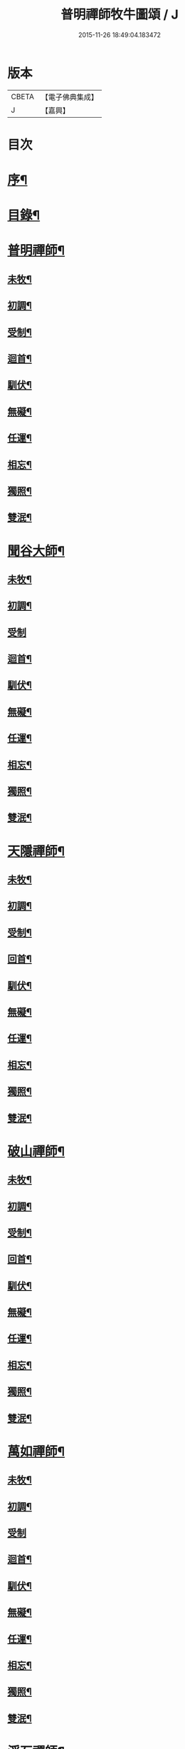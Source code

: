 #+TITLE: 普明禪師牧牛圖頌 / J
#+DATE: 2015-11-26 18:49:04.183472
* 版本
 |     CBETA|【電子佛典集成】|
 |         J|【嘉興】    |

* 目次
* [[file:KR6q0163_001.txt::001-0347a2][序¶]]
* [[file:KR6q0163_001.txt::001-0347a18][目錄¶]]
* [[file:KR6q0163_001.txt::0347b11][普明禪師¶]]
** [[file:KR6q0163_001.txt::0347b12][未牧¶]]
** [[file:KR6q0163_001.txt::0347b21][初調¶]]
** [[file:KR6q0163_001.txt::0347c2][受制¶]]
** [[file:KR6q0163_001.txt::0347c11][迴首¶]]
** [[file:KR6q0163_001.txt::0347c20][馴伏¶]]
** [[file:KR6q0163_001.txt::0348a2][無礙¶]]
** [[file:KR6q0163_001.txt::0348a11][任運¶]]
** [[file:KR6q0163_001.txt::0348a20][相忘¶]]
** [[file:KR6q0163_001.txt::0348b2][獨照¶]]
** [[file:KR6q0163_001.txt::0348b11][雙泯¶]]
* [[file:KR6q0163_001.txt::0348b21][聞谷大師¶]]
** [[file:KR6q0163_001.txt::0348b22][未牧¶]]
** [[file:KR6q0163_001.txt::0348b25][初調¶]]
** [[file:KR6q0163_001.txt::0348b27][受制]]
** [[file:KR6q0163_001.txt::0348c4][迴首¶]]
** [[file:KR6q0163_001.txt::0348c7][馴伏¶]]
** [[file:KR6q0163_001.txt::0348c10][無礙¶]]
** [[file:KR6q0163_001.txt::0348c13][任運¶]]
** [[file:KR6q0163_001.txt::0348c16][相忘¶]]
** [[file:KR6q0163_001.txt::0348c19][獨照¶]]
** [[file:KR6q0163_001.txt::0348c22][雙泯¶]]
* [[file:KR6q0163_001.txt::0349a2][天隱禪師¶]]
** [[file:KR6q0163_001.txt::0349a3][未牧¶]]
** [[file:KR6q0163_001.txt::0349a6][初調¶]]
** [[file:KR6q0163_001.txt::0349a9][受制¶]]
** [[file:KR6q0163_001.txt::0349a12][回首¶]]
** [[file:KR6q0163_001.txt::0349a15][馴伏¶]]
** [[file:KR6q0163_001.txt::0349a18][無礙¶]]
** [[file:KR6q0163_001.txt::0349a21][任運¶]]
** [[file:KR6q0163_001.txt::0349a24][相忘¶]]
** [[file:KR6q0163_001.txt::0349b3][獨照¶]]
** [[file:KR6q0163_001.txt::0349b6][雙泯¶]]
* [[file:KR6q0163_001.txt::0349b10][破山禪師¶]]
** [[file:KR6q0163_001.txt::0349b11][未牧¶]]
** [[file:KR6q0163_001.txt::0349b14][初調¶]]
** [[file:KR6q0163_001.txt::0349b17][受制¶]]
** [[file:KR6q0163_001.txt::0349b20][回首¶]]
** [[file:KR6q0163_001.txt::0349b23][馴伏¶]]
** [[file:KR6q0163_001.txt::0349c2][無礙¶]]
** [[file:KR6q0163_001.txt::0349c5][任運¶]]
** [[file:KR6q0163_001.txt::0349c8][相忘¶]]
** [[file:KR6q0163_001.txt::0349c11][獨照¶]]
** [[file:KR6q0163_001.txt::0349c14][雙泯¶]]
* [[file:KR6q0163_001.txt::0349c18][萬如禪師¶]]
** [[file:KR6q0163_001.txt::0349c19][未牧¶]]
** [[file:KR6q0163_001.txt::0349c22][初調¶]]
** [[file:KR6q0163_001.txt::0349c24][受制]]
** [[file:KR6q0163_001.txt::0350a4][迴首¶]]
** [[file:KR6q0163_001.txt::0350a7][馴伏¶]]
** [[file:KR6q0163_001.txt::0350a10][無礙¶]]
** [[file:KR6q0163_001.txt::0350a13][任運¶]]
** [[file:KR6q0163_001.txt::0350a16][相忘¶]]
** [[file:KR6q0163_001.txt::0350a19][獨照¶]]
** [[file:KR6q0163_001.txt::0350a22][雙泯¶]]
* [[file:KR6q0163_001.txt::0350b2][浮石禪師¶]]
** [[file:KR6q0163_001.txt::0350b3][未牧¶]]
** [[file:KR6q0163_001.txt::0350b6][初調¶]]
** [[file:KR6q0163_001.txt::0350b9][受制¶]]
** [[file:KR6q0163_001.txt::0350b12][回首¶]]
** [[file:KR6q0163_001.txt::0350b15][馴伏¶]]
** [[file:KR6q0163_001.txt::0350b18][無礙¶]]
** [[file:KR6q0163_001.txt::0350b21][任運¶]]
** [[file:KR6q0163_001.txt::0350b24][相忘¶]]
** [[file:KR6q0163_001.txt::0350c3][獨照¶]]
** [[file:KR6q0163_001.txt::0350c6][雙泯¶]]
* [[file:KR6q0163_001.txt::0350c10][玉林禪師¶]]
** [[file:KR6q0163_001.txt::0350c11][未牧¶]]
** [[file:KR6q0163_001.txt::0350c14][初調¶]]
** [[file:KR6q0163_001.txt::0350c17][受制¶]]
** [[file:KR6q0163_001.txt::0350c20][回首¶]]
** [[file:KR6q0163_001.txt::0350c23][馴伏¶]]
** [[file:KR6q0163_001.txt::0351a2][無礙¶]]
** [[file:KR6q0163_001.txt::0351a5][任運¶]]
** [[file:KR6q0163_001.txt::0351a8][相忘¶]]
** [[file:KR6q0163_001.txt::0351a11][獨照¶]]
** [[file:KR6q0163_001.txt::0351a14][雙泯¶]]
* [[file:KR6q0163_001.txt::0351a18][箬菴禪師¶]]
** [[file:KR6q0163_001.txt::0351a19][未牧¶]]
** [[file:KR6q0163_001.txt::0351a22][初調¶]]
** [[file:KR6q0163_001.txt::0351a24][受制]]
** [[file:KR6q0163_001.txt::0351b4][回首¶]]
** [[file:KR6q0163_001.txt::0351b7][馴伏¶]]
** [[file:KR6q0163_001.txt::0351b10][無礙¶]]
** [[file:KR6q0163_001.txt::0351b13][任運¶]]
** [[file:KR6q0163_001.txt::0351b16][相忘¶]]
** [[file:KR6q0163_001.txt::0351b19][獨照¶]]
** [[file:KR6q0163_001.txt::0351b22][雙泯¶]]
* [[file:KR6q0163_001.txt::0351c2][山茨禪師¶]]
** [[file:KR6q0163_001.txt::0351c3][未牧¶]]
** [[file:KR6q0163_001.txt::0351c6][初調¶]]
** [[file:KR6q0163_001.txt::0351c9][受制¶]]
** [[file:KR6q0163_001.txt::0351c12][回首¶]]
** [[file:KR6q0163_001.txt::0351c15][馴伏¶]]
** [[file:KR6q0163_001.txt::0351c18][無礙¶]]
** [[file:KR6q0163_001.txt::0351c21][任運¶]]
** [[file:KR6q0163_001.txt::0351c24][相忘¶]]
** [[file:KR6q0163_001.txt::0352a3][獨照¶]]
** [[file:KR6q0163_001.txt::0352a6][雙泯¶]]
* [[file:KR6q0163_001.txt::0352a10][玄微禪師¶]]
** [[file:KR6q0163_001.txt::0352a11][未牧¶]]
** [[file:KR6q0163_001.txt::0352a14][初調¶]]
** [[file:KR6q0163_001.txt::0352a17][受制¶]]
** [[file:KR6q0163_001.txt::0352a20][迴首¶]]
** [[file:KR6q0163_001.txt::0352a23][馴伏¶]]
** [[file:KR6q0163_001.txt::0352b2][無礙¶]]
** [[file:KR6q0163_001.txt::0352b5][任運¶]]
** [[file:KR6q0163_001.txt::0352b8][相忘¶]]
** [[file:KR6q0163_001.txt::0352b11][獨照¶]]
** [[file:KR6q0163_001.txt::0352b14][雙泯¶]]
* [[file:KR6q0163_001.txt::0352b18][香幢法主¶]]
** [[file:KR6q0163_001.txt::0352b19][未牧¶]]
** [[file:KR6q0163_001.txt::0352b22][初調¶]]
** [[file:KR6q0163_001.txt::0352b24][受制]]
** [[file:KR6q0163_001.txt::0352c4][回首¶]]
** [[file:KR6q0163_001.txt::0352c7][馴伏¶]]
** [[file:KR6q0163_001.txt::0352c10][無礙¶]]
** [[file:KR6q0163_001.txt::0352c13][任運¶]]
** [[file:KR6q0163_001.txt::0352c16][相忘¶]]
** [[file:KR6q0163_001.txt::0352c19][獨照¶]]
** [[file:KR6q0163_001.txt::0352c22][雙泯¶]]
* [[file:KR6q0163_001.txt::0353a2][𨍏轢居士初和¶]]
** [[file:KR6q0163_001.txt::0353a3][未牧¶]]
** [[file:KR6q0163_001.txt::0353a6][初調¶]]
** [[file:KR6q0163_001.txt::0353a9][受制¶]]
** [[file:KR6q0163_001.txt::0353a12][迴首¶]]
** [[file:KR6q0163_001.txt::0353a15][馴伏¶]]
** [[file:KR6q0163_001.txt::0353a18][無礙¶]]
** [[file:KR6q0163_001.txt::0353a21][任運¶]]
** [[file:KR6q0163_001.txt::0353a24][相忘¶]]
** [[file:KR6q0163_001.txt::0353b3][獨照¶]]
** [[file:KR6q0163_001.txt::0353b6][雙泯¶]]
* [[file:KR6q0163_001.txt::0353b10][𨍏轢居士再和¶]]
** [[file:KR6q0163_001.txt::0353b11][未牧¶]]
** [[file:KR6q0163_001.txt::0353b14][初調¶]]
** [[file:KR6q0163_001.txt::0353b17][受制¶]]
** [[file:KR6q0163_001.txt::0353b20][迴首¶]]
** [[file:KR6q0163_001.txt::0353b23][馴伏¶]]
** [[file:KR6q0163_001.txt::0353c2][無礙¶]]
** [[file:KR6q0163_001.txt::0353c5][任運¶]]
** [[file:KR6q0163_001.txt::0353c8][相忘¶]]
** [[file:KR6q0163_001.txt::0353c11][獨照¶]]
** [[file:KR6q0163_001.txt::0353c14][雙泯¶]]
* [[file:KR6q0163_001.txt::0353c18][𨍏轢居士三和¶]]
** [[file:KR6q0163_001.txt::0353c19][未牧¶]]
** [[file:KR6q0163_001.txt::0353c22][初調¶]]
** [[file:KR6q0163_001.txt::0353c24][受制]]
** [[file:KR6q0163_001.txt::0354a4][迴首¶]]
** [[file:KR6q0163_001.txt::0354a7][馴伏¶]]
** [[file:KR6q0163_001.txt::0354a10][無礙¶]]
** [[file:KR6q0163_001.txt::0354a13][任運¶]]
** [[file:KR6q0163_001.txt::0354a16][相忘¶]]
** [[file:KR6q0163_001.txt::0354a19][獨照¶]]
** [[file:KR6q0163_001.txt::0354a22][雙泯¶]]
* [[file:KR6q0163_001.txt::0354b2][跛道人如念¶]]
** [[file:KR6q0163_001.txt::0354b7][未牧]]
** [[file:KR6q0163_001.txt::0354b9][初調]]
** [[file:KR6q0163_001.txt::0354b11][受制]]
** [[file:KR6q0163_001.txt::0354b13][回首]]
** [[file:KR6q0163_001.txt::0354b15][馴伏]]
** [[file:KR6q0163_001.txt::0354b17][無礙]]
** [[file:KR6q0163_001.txt::0354b19][任運]]
** [[file:KR6q0163_001.txt::0354b21][相忘]]
** [[file:KR6q0163_001.txt::0354b23][獨照]]
** [[file:KR6q0163_001.txt::0354b25][雙泯]]
* [[file:KR6q0163_001.txt::0354c10][無依道人¶]]
** [[file:KR6q0163_001.txt::0354c11][未牧¶]]
** [[file:KR6q0163_001.txt::0354c14][初調¶]]
** [[file:KR6q0163_001.txt::0354c17][受制¶]]
** [[file:KR6q0163_001.txt::0354c20][回首¶]]
** [[file:KR6q0163_001.txt::0354c23][馴伏¶]]
** [[file:KR6q0163_001.txt::0355a2][無礙¶]]
** [[file:KR6q0163_001.txt::0355a5][任運¶]]
** [[file:KR6q0163_001.txt::0355a8][相忘¶]]
** [[file:KR6q0163_001.txt::0355a11][獨照¶]]
** [[file:KR6q0163_001.txt::0355a14][雙泯¶]]
* [[file:KR6q0163_001.txt::0355a18][牧公道人項真本¶]]
** [[file:KR6q0163_001.txt::0355a19][未牧¶]]
** [[file:KR6q0163_001.txt::0355a22][初調¶]]
** [[file:KR6q0163_001.txt::0355a24][受制]]
** [[file:KR6q0163_001.txt::0355b4][回首¶]]
** [[file:KR6q0163_001.txt::0355b7][馴伏¶]]
** [[file:KR6q0163_001.txt::0355b10][無礙¶]]
** [[file:KR6q0163_001.txt::0355b13][任運¶]]
** [[file:KR6q0163_001.txt::0355b16][相忘¶]]
** [[file:KR6q0163_001.txt::0355b19][獨照¶]]
** [[file:KR6q0163_001.txt::0355b22][雙泯¶]]
* 卷
** [[file:KR6q0163_001.txt][普明禪師牧牛圖頌 1]]
